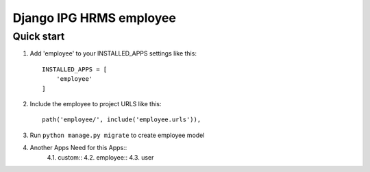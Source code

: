 
============================
Django IPG HRMS employee
============================


Quick start
============


1. Add 'employee' to your INSTALLED_APPS settings like this::

    INSTALLED_APPS = [
        'employee'
    ]

2. Include the employee to project URLS like this::

    path('employee/', include('employee.urls')),

3. Run ``python manage.py migrate`` to create employee model

4. Another Apps Need for this Apps::
    4.1. custom::
    4.2. employee::
    4.3. user